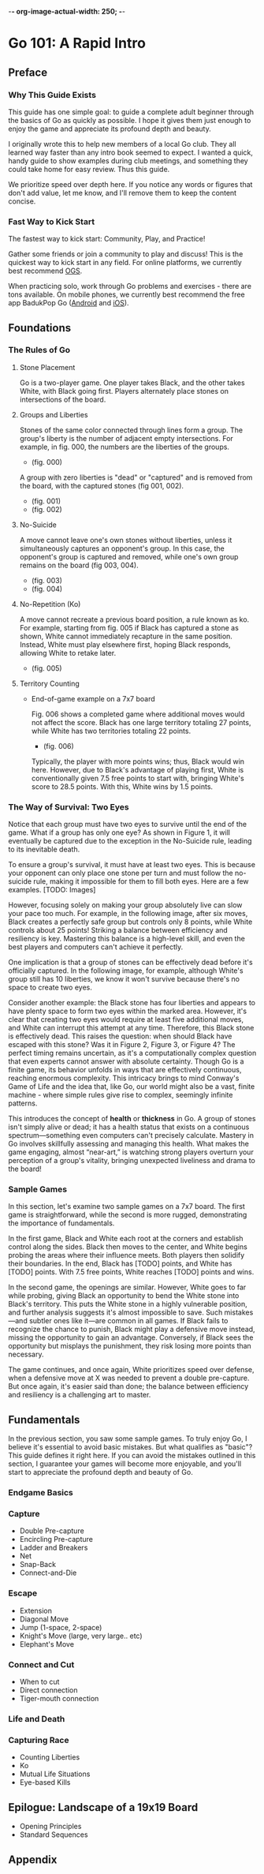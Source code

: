 -*- org-image-actual-width: 250; -*-

* Go 101: A Rapid Intro

[[file:./img/cover.png]]

** Preface
*** Why This Guide Exists

This guide has one simple goal: to guide a complete adult beginner through the
basics of Go as quickly as possible. I hope it gives them just enough to enjoy
the game and appreciate its profound depth and beauty.

I originally wrote this to help new members of a local Go club. They all
learned way faster than any intro book seemed to expect. I wanted a quick,
handy guide to show examples during club meetings, and something they could
take home for easy review. Thus this guide.

We prioritize speed over depth here. If you notice any words or figures that
don't add value, let me know, and I'll remove them to keep the content
concise.

*** Fast Way to Kick Start

The fastest way to kick start: Community, Play, and Practice!

Gather some friends or join a community to play and discuss! This is the
quickest way to kick start in any field. For online platforms, we currently
best recommend [[https://online-go.com/][OGS]].

When practicing solo, work through Go problems and exercises - there are tons
available. On mobile phones, we currently best recommend the free app BadukPop
Go ([[https://play.google.com/store/apps/details?id=com.coreplane.badukpop.prod&hl=en_CA][Android]] and [[https://apps.apple.com/us/app/badukpop-go/id1472684271][iOS]]).

** Foundations
*** The Rules of Go

1. Stone Placement

   Go is a two-player game. One player takes Black, and the other takes White,
   with Black going first. Players alternately place stones on intersections
   of the board.

2. Groups and Liberties

   Stones of the same color connected through lines form a group. The group's
   liberty is the number of adjacent empty intersections. For example, in fig.
   000, the numbers are the liberties of the groups.

   + (fig. 000) [[file:./img/000.png]]

   A group with zero liberties is "dead" or "captured" and is removed from the
   board, with the captured stones (fig 001, 002).

   + (fig. 001) [[file:./img/001.png]]
   + (fig. 002) [[file:./img/002.png]]

3. No-Suicide

   A move cannot leave one's own stones without liberties, unless it
   simultaneously captures an opponent's group. In this case, the opponent's
   group is captured and removed, while one's own group remains on the board
   (fig 003, 004).

   + (fig. 003) [[file:./img/003.png]]
   + (fig. 004) [[file:./img/004.png]]

4. No-Repetition (Ko)

   A move cannot recreate a previous board position, a rule known as ko. For
   example, starting from fig. 005 if Black has captured a stone as shown,
   White cannot immediately recapture in the same position. Instead, White
   must play elsewhere first, hoping Black responds, allowing White to retake
   later.

   + (fig. 005) [[file:./img/005.png]]

5. Territory Counting

   - End-of-game example on a 7x7 board

     Fig. 006 shows a completed game where additional moves would not affect the
     score. Black has one large territory totaling 27 points, while White has
     two territories totaling 22 points.

     + (fig. 006) [[file:./img/006.png]]

     Typically, the player with more points wins; thus, Black would win here.
     However, due to Black's advantage of playing first, White is
     conventionally given 7.5 free points to start with, bringing White's
     score to 28.5 points. With this, White wins by 1.5 points.

*** The Way of Survival: Two Eyes

Notice that each group must have two eyes to survive until the end of the
game. What if a group has only one eye? As shown in Figure 1, it will
eventually be captured due to the exception in the No-Suicide rule, leading to
its inevitable death.

To ensure a group's survival, it must have at least two eyes. This is because
your opponent can only place one stone per turn and must follow the no-suicide
rule, making it impossible for them to fill both eyes. Here are a few
examples. [TODO: Images]

However, focusing solely on making your group absolutely live can slow your
pace too much. For example, in the following image, after six moves, Black
creates a perfectly safe group but controls only 8 points, while White
controls about 25 points! Striking a balance between efficiency and resiliency
is key. Mastering this balance is a high-level skill, and even the best
players and computers can't achieve it perfectly.

One implication is that a group of stones can be effectively dead before it's
officially captured. In the following image, for example, although White's
group still has 10 liberties, we know it won't survive because there's no
space to create two eyes.

Consider another example: the Black stone has four liberties and appears to
have plenty space to form two eyes within the marked area. However, it's clear
that creating two eyes would require at least five additional moves, and White
can interrupt this attempt at any time. Therefore, this Black stone is
effectively dead. This raises the question: when should Black have escaped
with this stone? Was it in Figure 2, Figure 3, or Figure 4? The perfect timing
remains uncertain, as it's a computationally complex question that even
experts cannot answer with absolute certainty. Though Go is a finite game, its
behavior unfolds in ways that are effectively continuous, reaching enormous
complexity. This intricacy brings to mind Conway's Game of Life and the idea
that, like Go, our world might also be a vast, finite machine - where simple
rules give rise to complex, seemingly infinite patterns.

This introduces the concept of *health* or *thickness* in Go. A group of stones
isn't simply alive or dead; it has a health status that exists on a continuous
spectrum—something even computers can't precisely calculate. Mastery in Go
involves skillfully assessing and managing this health. What makes the game
engaging, almost “near-art,” is watching strong players overturn your
perception of a group's vitality, bringing unexpected liveliness and drama to
the board!

*** Sample Games

In this section, let's examine two sample games on a 7x7 board. The first game
is straightforward, while the second is more rugged, demonstrating the
importance of fundamentals.

In the first game, Black and White each root at the corners and establish
control along the sides. Black then moves to the center, and White begins
probing the areas where their influence meets. Both players then solidify
their boundaries. In the end, Black has [TODO] points, and White has [TODO]
points. With 7.5 free points, White reaches [TODO] points and wins.

In the second game, the openings are similar. However, White goes to far while
probing, giving Black an opportunity to bend the White stone into Black's
territory. This puts the White stone in a highly vulnerable position, and
further analysis suggests it's almost impossible to save. Such mistakes—and
subtler ones like it—are common in all games. If Black fails to recognize the
chance to punish, Black might play a defensive move instead, missing the
opportunity to gain an advantage. Conversely, if Black sees the opportunity
but misplays the punishment, they risk losing more points than necessary.

The game continues, and once again, White prioritizes speed over defense, when
a defensive move at X was needed to prevent a double pre-capture. But once
again, it's easier said than done; the balance between efficiency and
resiliency is a challenging art to master.

** Fundamentals

In the previous section, you saw some sample games. To truly enjoy Go, I
believe it's essential to avoid basic mistakes. But what qualifies as "basic"?
This guide defines it right here. If you can avoid the mistakes outlined in
this section, I guarantee your games will become more enjoyable, and you'll
start to appreciate the profound depth and beauty of Go.

*** Endgame Basics
*** Capture

- Double Pre-capture
- Encircling Pre-capture
- Ladder and Breakers
- Net
- Snap-Back
- Connect-and-Die

*** Escape

- Extension
- Diagonal Move
- Jump (1-space, 2-space)
- Knight's Move (large, very large.. etc)
- Elephant's Move

*** Connect and Cut

- When to cut
- Direct connection
- Tiger-mouth connection

*** Life and Death

*** Capturing Race

- Counting Liberties
- Ko
- Mutual Life Situations
- Eye-based Kills

** Epilogue: Landscape of a 19x19 Board

- Opening Principles
- Standard Sequences

** Appendix
